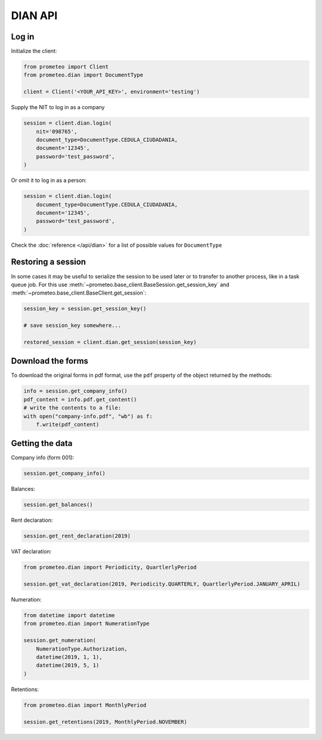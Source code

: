 DIAN API
========


Log in
------

Initialize the client:

.. code-block:: python

    from prometeo import Client
    from prometeo.dian import DocumentType

    client = Client('<YOUR_API_KEY>', environment='testing')

Supply the NIT to log in as a company

.. code-block:: python

    session = client.dian.login(
        nit='098765',
        document_type=DocumentType.CEDULA_CIUDADANIA,
        document='12345',
        password='test_password',
    )

Or omit it to log in as a person:

.. code-block::

    session = client.dian.login(
        document_type=DocumentType.CEDULA_CIUDADANIA,
        document='12345',
        password='test_password',
    )

Check the :doc:`reference </api/dian>` for a list of possible values for ``DocumentType``


Restoring a session
-------------------

In some cases it may be useful to serialize the session to be used later or to transfer to another process, like in a task queue job. For this use :meth:`~prometeo.base_client.BaseSession.get_session_key` and :meth:`~prometeo.base_client.BaseClient.get_session`:

.. code-block:: python

   session_key = session.get_session_key()

   # save session_key somewhere...

   restored_session = client.dian.get_session(session_key)


Download the forms
------------------

To download the original forms in pdf format, use the ``pdf`` property of the object returned by the methods:

.. code-block:: python

   info = session.get_company_info()
   pdf_content = info.pdf.get_content()
   # write the contents to a file:
   with open("company-info.pdf", "wb") as f:
       f.write(pdf_content)


Getting the data
----------------

Company info (form 001):

.. code-block:: python

   session.get_company_info()

Balances:

.. code-block:: python

   session.get_balances()

Rent declaration:

.. code-block:: python

   session.get_rent_declaration(2019)

VAT declaration:

.. code-block:: python

   from prometeo.dian import Periodicity, QuartlerlyPeriod

   session.get_vat_declaration(2019, Periodicity.QUARTERLY, QuartlerlyPeriod.JANUARY_APRIL)

Numeration:

.. code-block:: python

   from datetime import datetime
   from prometeo.dian import NumerationType

   session.get_numeration(
       NumerationType.Authorization,
       datetime(2019, 1, 1),
       datetime(2019, 5, 1)
   )

Retentions:

.. code-block:: python

   from prometeo.dian import MonthlyPeriod

   session.get_retentions(2019, MonthlyPeriod.NOVEMBER)
